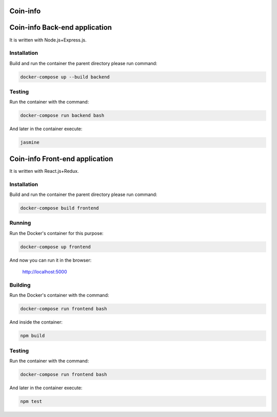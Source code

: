Coin-info
==================================



Coin-info Back-end application
==================================

It is written with Node.js+Express.js.

Installation
---------------

Build and run the container the parent directory please run command:

.. code-block:: bash

    docker-compose up --build backend

Testing
---------------

Run the container with the command:

.. code-block:: bash

    docker-compose run backend bash

And later in the container execute:

.. code-block:: bash

    jasmine

Coin-info Front-end application
==================================

It is written with React.js+Redux.

Installation
---------------

Build and run the container the parent directory please run command:

.. code-block:: bash

    docker-compose build frontend

Running
---------------

Run the Docker's container for this purpose:

.. code-block:: bash

    docker-compose up frontend

And now you can run it in the browser:

    http://localhost:5000

Building
---------------

Run the Docker's container with the command:

.. code-block:: bash

    docker-compose run frontend bash

And inside the container:

.. code-block:: bash

    npm build

Testing
---------------

Run the container with the command:

.. code-block:: bash

    docker-compose run frontend bash

And later in the container execute:

.. code-block:: bash

    npm test
